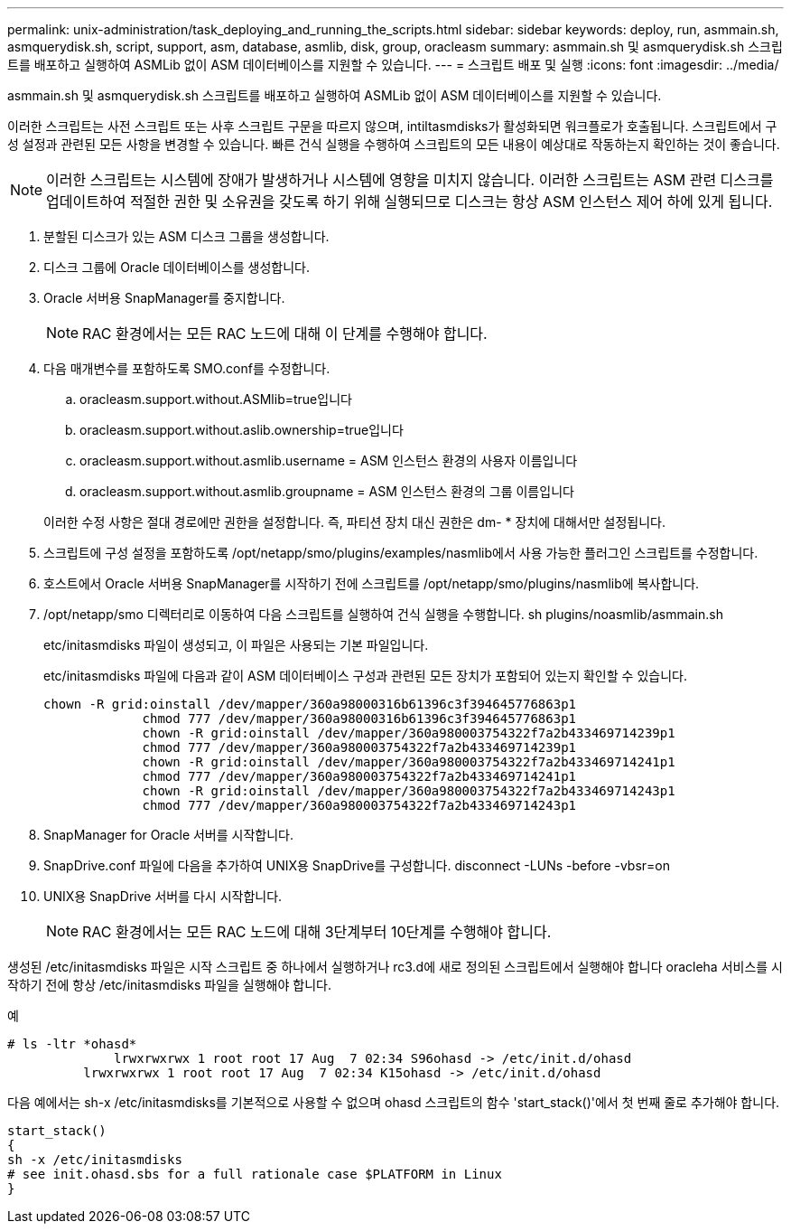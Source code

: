 ---
permalink: unix-administration/task_deploying_and_running_the_scripts.html 
sidebar: sidebar 
keywords: deploy, run, asmmain.sh, asmquerydisk.sh, script, support, asm, database, asmlib, disk, group, oracleasm 
summary: asmmain.sh 및 asmquerydisk.sh 스크립트를 배포하고 실행하여 ASMLib 없이 ASM 데이터베이스를 지원할 수 있습니다. 
---
= 스크립트 배포 및 실행
:icons: font
:imagesdir: ../media/


[role="lead"]
asmmain.sh 및 asmquerydisk.sh 스크립트를 배포하고 실행하여 ASMLib 없이 ASM 데이터베이스를 지원할 수 있습니다.

이러한 스크립트는 사전 스크립트 또는 사후 스크립트 구문을 따르지 않으며, intiltasmdisks가 활성화되면 워크플로가 호출됩니다. 스크립트에서 구성 설정과 관련된 모든 사항을 변경할 수 있습니다. 빠른 건식 실행을 수행하여 스크립트의 모든 내용이 예상대로 작동하는지 확인하는 것이 좋습니다.


NOTE: 이러한 스크립트는 시스템에 장애가 발생하거나 시스템에 영향을 미치지 않습니다. 이러한 스크립트는 ASM 관련 디스크를 업데이트하여 적절한 권한 및 소유권을 갖도록 하기 위해 실행되므로 디스크는 항상 ASM 인스턴스 제어 하에 있게 됩니다.

. 분할된 디스크가 있는 ASM 디스크 그룹을 생성합니다.
. 디스크 그룹에 Oracle 데이터베이스를 생성합니다.
. Oracle 서버용 SnapManager를 중지합니다.
+

NOTE: RAC 환경에서는 모든 RAC 노드에 대해 이 단계를 수행해야 합니다.

. 다음 매개변수를 포함하도록 SMO.conf를 수정합니다.
+
.. oracleasm.support.without.ASMlib=true입니다
.. oracleasm.support.without.aslib.ownership=true입니다
.. oracleasm.support.without.asmlib.username = ASM 인스턴스 환경의 사용자 이름입니다
.. oracleasm.support.without.asmlib.groupname = ASM 인스턴스 환경의 그룹 이름입니다


+
이러한 수정 사항은 절대 경로에만 권한을 설정합니다. 즉, 파티션 장치 대신 권한은 dm- * 장치에 대해서만 설정됩니다.

. 스크립트에 구성 설정을 포함하도록 /opt/netapp/smo/plugins/examples/nasmlib에서 사용 가능한 플러그인 스크립트를 수정합니다.
. 호스트에서 Oracle 서버용 SnapManager를 시작하기 전에 스크립트를 /opt/netapp/smo/plugins/nasmlib에 복사합니다.
. /opt/netapp/smo 디렉터리로 이동하여 다음 스크립트를 실행하여 건식 실행을 수행합니다. sh plugins/noasmlib/asmmain.sh
+
etc/initasmdisks 파일이 생성되고, 이 파일은 사용되는 기본 파일입니다.

+
etc/initasmdisks 파일에 다음과 같이 ASM 데이터베이스 구성과 관련된 모든 장치가 포함되어 있는지 확인할 수 있습니다.

+
[listing]
----
chown -R grid:oinstall /dev/mapper/360a98000316b61396c3f394645776863p1
	     chmod 777 /dev/mapper/360a98000316b61396c3f394645776863p1
	     chown -R grid:oinstall /dev/mapper/360a980003754322f7a2b433469714239p1
	     chmod 777 /dev/mapper/360a980003754322f7a2b433469714239p1
	     chown -R grid:oinstall /dev/mapper/360a980003754322f7a2b433469714241p1
	     chmod 777 /dev/mapper/360a980003754322f7a2b433469714241p1
	     chown -R grid:oinstall /dev/mapper/360a980003754322f7a2b433469714243p1
	     chmod 777 /dev/mapper/360a980003754322f7a2b433469714243p1
----
. SnapManager for Oracle 서버를 시작합니다.
. SnapDrive.conf 파일에 다음을 추가하여 UNIX용 SnapDrive를 구성합니다. disconnect -LUNs -before -vbsr=on
. UNIX용 SnapDrive 서버를 다시 시작합니다.
+

NOTE: RAC 환경에서는 모든 RAC 노드에 대해 3단계부터 10단계를 수행해야 합니다.



생성된 /etc/initasmdisks 파일은 시작 스크립트 중 하나에서 실행하거나 rc3.d에 새로 정의된 스크립트에서 실행해야 합니다 oracleha 서비스를 시작하기 전에 항상 /etc/initasmdisks 파일을 실행해야 합니다.

예

[listing]
----
# ls -ltr *ohasd*
	      lrwxrwxrwx 1 root root 17 Aug  7 02:34 S96ohasd -> /etc/init.d/ohasd
    	  lrwxrwxrwx 1 root root 17 Aug  7 02:34 K15ohasd -> /etc/init.d/ohasd
----
다음 예에서는 sh-x /etc/initasmdisks를 기본적으로 사용할 수 없으며 ohasd 스크립트의 함수 'start_stack()'에서 첫 번째 줄로 추가해야 합니다.

[listing]
----
start_stack()
{
sh -x /etc/initasmdisks
# see init.ohasd.sbs for a full rationale case $PLATFORM in Linux
}
----
